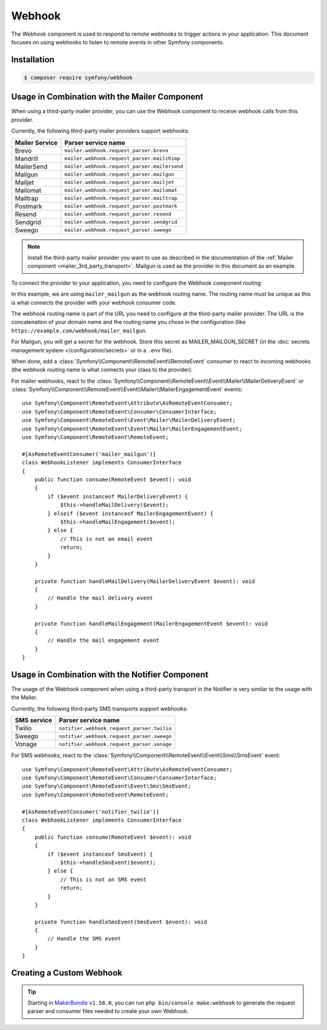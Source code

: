 Webhook
=======

The Webhook component is used to respond to remote webhooks to trigger actions
in your application. This document focuses on using webhooks to listen to remote
events in other Symfony components.

Installation
------------

.. code-block:: terminal

    $ composer require symfony/webhook

Usage in Combination with the Mailer Component
----------------------------------------------

When using a third-party mailer provider, you can use the Webhook component to
receive webhook calls from this provider.

Currently, the following third-party mailer providers support webhooks:

============== ============================================
Mailer Service Parser service name
============== ============================================
Brevo          ``mailer.webhook.request_parser.brevo``
Mandrill       ``mailer.webhook.request_parser.mailchimp``
MailerSend     ``mailer.webhook.request_parser.mailersend``
Mailgun        ``mailer.webhook.request_parser.mailgun``
Mailjet        ``mailer.webhook.request_parser.mailjet``
Mailomat       ``mailer.webhook.request_parser.mailomat``
Mailtrap       ``mailer.webhook.request_parser.mailtrap``
Postmark       ``mailer.webhook.request_parser.postmark``
Resend         ``mailer.webhook.request_parser.resend``
Sendgrid       ``mailer.webhook.request_parser.sendgrid``
Sweego         ``mailer.webhook.request_parser.sweego``
============== ============================================

.. versionadded:: 7.1

    The support for ``Resend`` and ``MailerSend`` were introduced in Symfony 7.1.

.. versionadded:: 7.2

    The ``Mandrill``,  ``Mailomat``, ``Mailtrap``, and ``Sweego`` integrations were introduced in
    Symfony 7.2.

.. note::

    Install the third-party mailer provider you want to use as described in the
    documentation of the :ref:`Mailer component <mailer_3rd_party_transport>`.
    Mailgun is used as the provider in this document as an example.

To connect the provider to your application, you need to configure the Webhook
component routing:

.. configuration-block::

    .. code-block:: yaml

        # config/packages/framework.yaml
        framework:
            webhook:
                routing:
                    mailer_mailgun:
                        service: 'mailer.webhook.request_parser.mailgun'
                        secret: '%env(MAILER_MAILGUN_SECRET)%'

    .. code-block:: xml

        <!-- config/packages/framework.xml -->
        <?xml version="1.0" encoding="UTF-8" ?>
        <container xmlns="http://symfony.com/schema/dic/services"
                   xmlns:xsi="http://www.w3.org/2001/XMLSchema-instance"
                   xmlns:framework="http://symfony.com/schema/dic/symfony"
                   xsi:schemaLocation="http://symfony.com/schema/dic/services
                        https://symfony.com/schema/dic/services/services-1.0.xsd
                        http://symfony.com/schema/dic/symfony https://symfony.com/schema/dic/symfony/symfony-1.0.xsd">
            <framework:config>
                <framework:webhook enabled="true">
                    <framework:routing type="mailer_mailgun">
                        <framework:service>mailer.webhook.request_parser.mailgun</framework:service>
                        <framework:secret>%env(MAILER_MAILGUN_SECRET)%</framework:secret>
                    </framework:routing>
                </framework:webhook>
            </framework:config>
        </container>

    .. code-block:: php

        // config/packages/framework.php
        use App\Webhook\MailerWebhookParser;
        use Symfony\Config\FrameworkConfig;
        return static function (FrameworkConfig $frameworkConfig): void {
            $webhookConfig = $frameworkConfig->webhook();
            $webhookConfig
                ->routing('mailer_mailgun')
                ->service('mailer.webhook.request_parser.mailgun')
                ->secret('%env(MAILER_MAILGUN_SECRET)%')
            ;
        };

In this example, we are using ``mailer_mailgun`` as the webhook routing name.
The routing name must be unique as this is what connects the provider with your
webhook consumer code.

The webhook routing name is part of the URL you need to configure at the
third-party mailer provider. The URL is the concatenation of your domain name
and the routing name you chose in the configuration (like
``https://example.com/webhook/mailer_mailgun``.

For Mailgun, you will get a secret for the webhook. Store this secret as
MAILER_MAILGUN_SECRET (in the :doc:`secrets management system
</configuration/secrets>` or in a ``.env`` file).

When done, add a :class:`Symfony\\Component\\RemoteEvent\\RemoteEvent` consumer
to react to incoming webhooks (the webhook routing name is what connects your
class to the provider).

For mailer webhooks, react to the
:class:`Symfony\\Component\\RemoteEvent\\Event\\Mailer\\MailerDeliveryEvent` or
:class:`Symfony\\Component\\RemoteEvent\\Event\\Mailer\\MailerEngagementEvent`
events::

    use Symfony\Component\RemoteEvent\Attribute\AsRemoteEventConsumer;
    use Symfony\Component\RemoteEvent\Consumer\ConsumerInterface;
    use Symfony\Component\RemoteEvent\Event\Mailer\MailerDeliveryEvent;
    use Symfony\Component\RemoteEvent\Event\Mailer\MailerEngagementEvent;
    use Symfony\Component\RemoteEvent\RemoteEvent;

    #[AsRemoteEventConsumer('mailer_mailgun')]
    class WebhookListener implements ConsumerInterface
    {
        public function consume(RemoteEvent $event): void
        {
            if ($event instanceof MailerDeliveryEvent) {
                $this->handleMailDelivery($event);
            } elseif ($event instanceof MailerEngagementEvent) {
                $this->handleMailEngagement($event);
            } else {
                // This is not an email event
                return;
            }
        }

        private function handleMailDelivery(MailerDeliveryEvent $event): void
        {
            // Handle the mail delivery event
        }

        private function handleMailEngagement(MailerEngagementEvent $event): void
        {
            // Handle the mail engagement event
        }
    }

Usage in Combination with the Notifier Component
------------------------------------------------

The usage of the Webhook component when using a third-party transport in
the Notifier is very similar to the usage with the Mailer.

Currently, the following third-party SMS transports support webhooks:

============ ==========================================
SMS service  Parser service name
============ ==========================================
Twilio       ``notifier.webhook.request_parser.twilio``
Sweego       ``notifier.webhook.request_parser.sweego``
Vonage       ``notifier.webhook.request_parser.vonage``
============ ==========================================

For SMS webhooks, react to the
:class:`Symfony\\Component\\RemoteEvent\\Event\\Sms\\SmsEvent` event::

    use Symfony\Component\RemoteEvent\Attribute\AsRemoteEventConsumer;
    use Symfony\Component\RemoteEvent\Consumer\ConsumerInterface;
    use Symfony\Component\RemoteEvent\Event\Sms\SmsEvent;
    use Symfony\Component\RemoteEvent\RemoteEvent;

    #[AsRemoteEventConsumer('notifier_twilio')]
    class WebhookListener implements ConsumerInterface
    {
        public function consume(RemoteEvent $event): void
        {
            if ($event instanceof SmsEvent) {
                $this->handleSmsEvent($event);
            } else {
                // This is not an SMS event
                return;
            }
        }

        private function handleSmsEvent(SmsEvent $event): void
        {
            // Handle the SMS event
        }
    }

Creating a Custom Webhook
-------------------------

.. tip::

    Starting in `MakerBundle`_ ``v1.58.0``, you can run ``php bin/console make:webhook``
    to generate the request parser and consumer files needed to create your own
    Webhook.

.. _`MakerBundle`: https://symfony.com/doc/current/bundles/SymfonyMakerBundle/index.html
